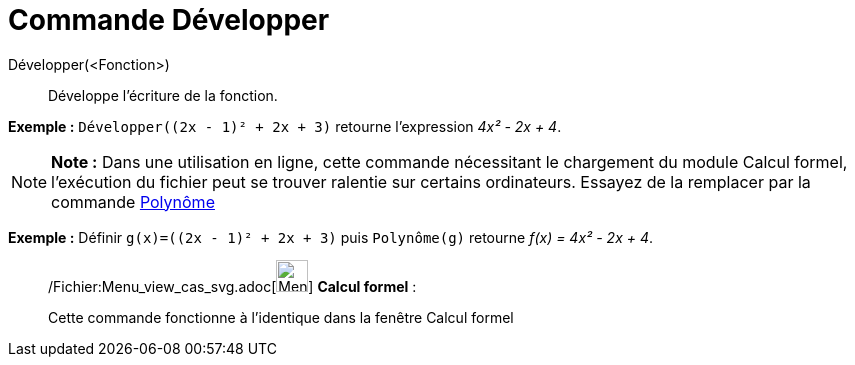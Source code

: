 = Commande Développer
:page-en: commands/Expand_Command
ifdef::env-github[:imagesdir: /fr/modules/ROOT/assets/images]

Développer(<Fonction>)::
  Développe l'écriture de la fonction.

[EXAMPLE]
====

*Exemple :* `++Développer((2x - 1)² + 2x + 3)++` retourne l'expression _4x² - 2x + 4_.

====

[NOTE]
====

*Note :* Dans une utilisation en ligne, cette commande nécessitant le chargement du module Calcul formel, l'exécution du
fichier peut se trouver ralentie sur certains ordinateurs. Essayez de la remplacer par la commande
xref:/commands/Polynôme.adoc[Polynôme]

[EXAMPLE]
====

*Exemple :* Définir `++g(x)=((2x - 1)² + 2x + 3)++` puis `++Polynôme(g)++` retourne _f(x) = 4x² - 2x + 4_.

====

====

____________________________________________________________

/Fichier:Menu_view_cas_svg.adoc[image:32px-Menu_view_cas.svg.png[Menu view cas.svg,width=32,height=32]] *Calcul
formel* :

Cette commande fonctionne à l'identique dans la fenêtre Calcul formel
